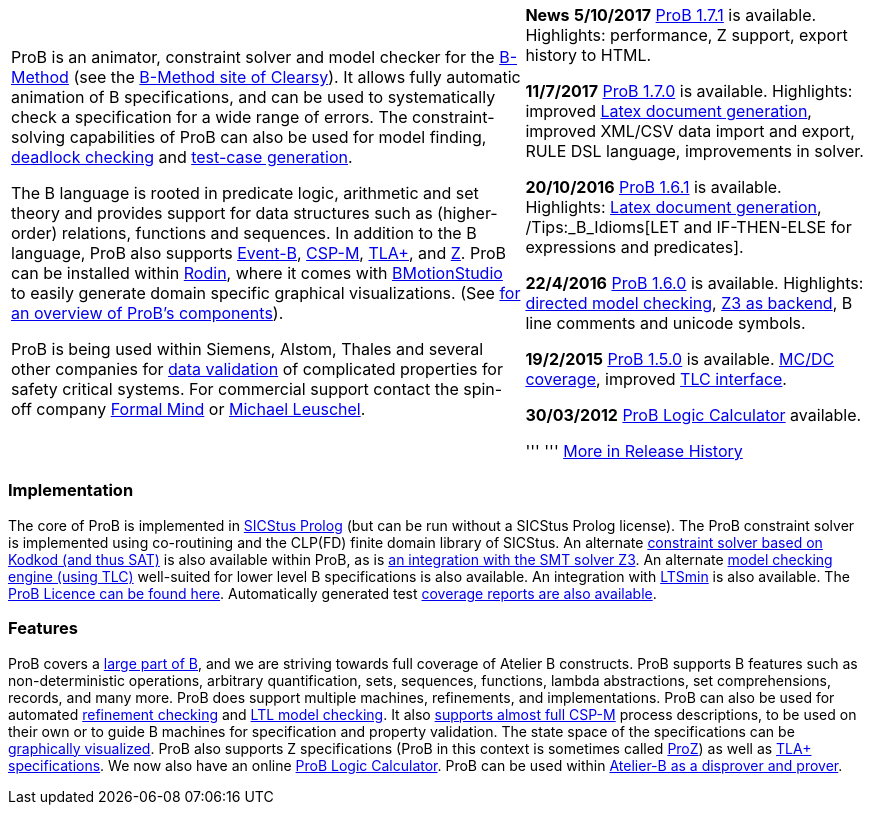 [width="100%",cols="60%,40%",]
|=======================================================================
a|
ProB is an animator, constraint solver and model checker for the
http://en.wikipedia.org/wiki/B-Method[B-Method] (see the
http://www.clearsy.com/en/our-specific-know-how/b-method/?lang=en[B-Method
site of Clearsy]). It allows fully automatic animation of B
specifications, and can be used to systematically check a specification
for a wide range of errors. The constraint-solving capabilities of ProB
can also be used for model finding,
link:/Constraint_Based_Checking[deadlock checking] and
link:/Test_Case_Generation[test-case generation].

The B language is rooted in predicate logic, arithmetic and set theory
and provides support for data structures such as (higher-order)
relations, functions and sequences. In addition to the B language, ProB
also supports http://www.event-b.org/[Event-B],
http://en.wikipedia.org/wiki/Communicating_sequential_processes[CSP-M],
http://research.microsoft.com/en-us/um/people/lamport/tla/tla.html[TLA+],
and http://en.wikipedia.org/wiki/Z_notation[Z]. ProB can be installed
within http://sourceforge.net/projects/rodin-b-sharp/[Rodin], where it
comes with
http://www.stups.uni-duesseldorf.de/BMotionStudio/[BMotionStudio] to
easily generate domain specific graphical visualizations. (See
https://www3.hhu.de/stups/prob/[for an overview of ProB's components]).

ProB is being used within Siemens, Alstom, Thales and several other
companies for http://www.data-validation.fr[data validation] of
complicated properties for safety critical systems. For commercial
support contact the spin-off company http://www.formalmind.com[Formal
Mind] or http://www.stups.uni-duesseldorf.de/~leuschel/[Michael
Leuschel].

 a|
*News* *5/10/2017* link:/Download[ProB 1.7.1] is available. Highlights:
performance, Z support, export history to HTML.

*11/7/2017* link:/Download[ProB 1.7.0] is available. Highlights:
improved link:/Generating_Documents_with_ProB_and_Latex[Latex document
generation], improved XML/CSV data import and export, RULE DSL language,
improvements in solver.

*20/10/2016* link:/Download[ProB 1.6.1] is available. Highlights:
link:/Generating_Documents_with_ProB_and_Latex[Latex document
generation], /Tips:_B_Idioms[LET and IF-THEN-ELSE for expressions and
predicates].

*22/4/2016* link:/Download[ProB 1.6.0] is available. Highlights:
link:/Tutorial_Directed_Model_Checking[directed model checking],
link:/Using_ProB_with_Z3[Z3 as backend], B line comments and unicode
symbols.

*19/2/2015* link:/DownloadPriorVersions[ProB 1.5.0] is available.
link:/State_Space_Coverage_Analyses[MC/DC coverage], improved
link:/TLC[TLC interface].

*30/03/2012* link:/ProB_Logic_Calculator[ProB Logic Calculator]
available.

''' ''' link:/Download#Short_Release_History[More in Release History]

|=======================================================================

[[implementation]]
Implementation
~~~~~~~~~~~~~~

The core of ProB is implemented in
http://www.sics.se/isl/sicstuswww/site/index.html[SICStus Prolog] (but
can be run without a SICStus Prolog license). The ProB constraint solver
is implemented using co-routining and the CLP(FD) finite domain library
of SICStus. An alternate link:/Using_ProB_with_KODKOD[constraint solver
based on Kodkod (and thus SAT)] is also available within ProB, as is
link:/Using_ProB_with_Z3[an integration with the SMT solver Z3]. An
alternate link:/TLC[model checking engine (using TLC)] well-suited for
lower level B specifications is also available. An integration with
https://github.com/utwente-fmt/ltsmin/releases[LTSmin] is also
available. The link:/ProBLicence[ProB Licence can be found here].
Automatically generated test
https://www3.hhu.de/stups/internal/coverage/html/[coverage reports are
also available].

[[features]]
Features
~~~~~~~~

ProB covers a link:/Summary_of_B_Syntax[large part of B], and we are
striving towards full coverage of Atelier B constructs. ProB supports B
features such as non-deterministic operations, arbitrary quantification,
sets, sequences, functions, lambda abstractions, set comprehensions,
records, and many more. ProB does support multiple machines,
refinements, and implementations. ProB can also be used for automated
link:/Refinement_Checking[refinement checking] and
link:/LTL_Model_Checking[LTL model checking]. It also
link:/CSP-M[supports almost full CSP-M] process descriptions, to be used
on their own or to guide B machines for specification and property
validation. The state space of the specifications can be
link:/Graphical_Viewer[graphically visualized]. ProB also supports Z
specifications (ProB in this context is sometimes called
link:/ProZ[ProZ]) as well as link:/TLA[TLA+ specifications]. We now also
have an online link:/ProB_Logic_Calculator[ProB Logic Calculator]. ProB
can be used within
http://www.atelierb.eu/en/2016/02/18/atelier-b-4-3-1-is-available-for-maintenance-holders/[Atelier-B
as a disprover and prover].
